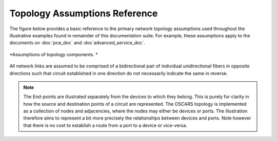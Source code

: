 
Topology Assumptions Reference
==============================

The figure below provides a basic reference to the primary network topology assumptions used throughout the illustrative examples found in remainder of this documentation suite. For example, these assumptions apply to the documents on :doc:`pce_doc` and :doc`advanced_service_doc`.

.. figure:: ../.static/topology_ref.png
    :width: 50%
    :alt: Topology Assumptions
    :align: center

    *Assumptions of topology components. *


All network links are assumed to be comprised of a bidirectional pair of individual unidirectional fibers in opposite directions such that circuit established in one direction do not necessarily indicate the same in reverse. 

.. note::

   The End-points are illustrated separately from the devices to which they belong. This is purely for clarity in how the source and destination points of a circuit are represented. The OSCARS topology is implemented as a collection of nodes and adjacencies, where the nodes may either be devices or ports. The illustration therefore aims to represent a bit more precisely the relationships between devices and ports. Note however that there is no cost to establish a route from a port to a device or vice-versa.
